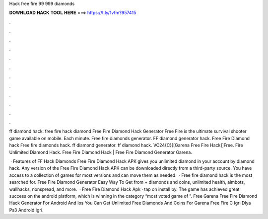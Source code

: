 Hack free fire 99 999 diamonds



𝐃𝐎𝐖𝐍𝐋𝐎𝐀𝐃 𝐇𝐀𝐂𝐊 𝐓𝐎𝐎𝐋 𝐇𝐄𝐑𝐄 ===> https://t.ly/1vfm?957415



.



.



.



.



.



.



.



.



.



.



.



.

ff diamond hack: free fire hack diamond Free Fire Diamond Hack Generator Free Fire is the ultimate survival shooter game available on mobile. Each minute. Free fire diamonds generator. FF diamond generator hack. Free Fire Diamond hack Free fire diamonds hack. ff diamond generator. ff diamond hack. VC24{C}[[Garena Free Fire Hack]]Free. Fire Unlimited Diamond Hack. Free Fire Diamond Hack | Free Fire Diamond Generator Garena.

 · Features of FF Hack Diamonds Free Fire Diamond Hack APK gives you unlimited diamond in your account by diamond hack. Any version of the Free Fire Diamond Hack APK can be downloaded directly from a third-party source. You have access to a collection of games for most versions and can move them as needed.  · Free fire diamond hack is the most searched for. Free Fire Diamond Generator Easy Way To Get from  + diamonds and coins, unlimited health, aimbots, wallhacks, nonspread, and more.  · Free Fire Diamond Hack Apk · tap on install by. The game has achieved great success on the android platform, which is winning in the category “most voted game of ”. Free Garena Free Fire Diamond Hack Generator For Android And Ios You Can Get Unlimited Free Diamonds And Coins For Garena Free Fire C Igri Dlya Ps3 Android Igri.
